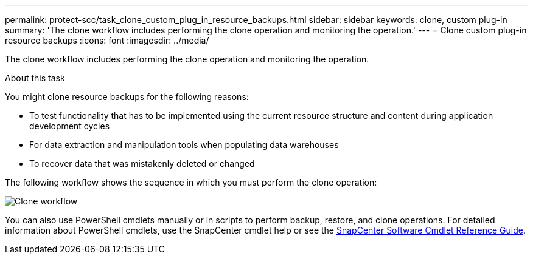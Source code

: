 ---
permalink: protect-scc/task_clone_custom_plug_in_resource_backups.html
sidebar: sidebar
keywords: clone, custom plug-in
summary: 'The clone workflow includes performing the clone operation and monitoring the operation.'
---
= Clone custom plug-in resource backups
:icons: font
:imagesdir: ../media/

[.lead]
The clone workflow includes performing the clone operation and monitoring the operation.

.About this task

You might clone resource backups for the following reasons:

* To test functionality that has to be implemented using the current resource structure and content during application development cycles
* For data extraction and manipulation tools when populating data warehouses
* To recover data that was mistakenly deleted or changed

The following workflow shows the sequence in which you must perform the clone operation:

image::../media/sco_scc_wfs_clone_workflow.png[Clone workflow]

You can also use PowerShell cmdlets manually or in scripts to perform backup, restore, and clone operations. For detailed information about PowerShell cmdlets, use the SnapCenter cmdlet help or see the https://library.netapp.com/ecm/ecm_download_file/ECMLP3323469[SnapCenter Software Cmdlet Reference Guide^].
